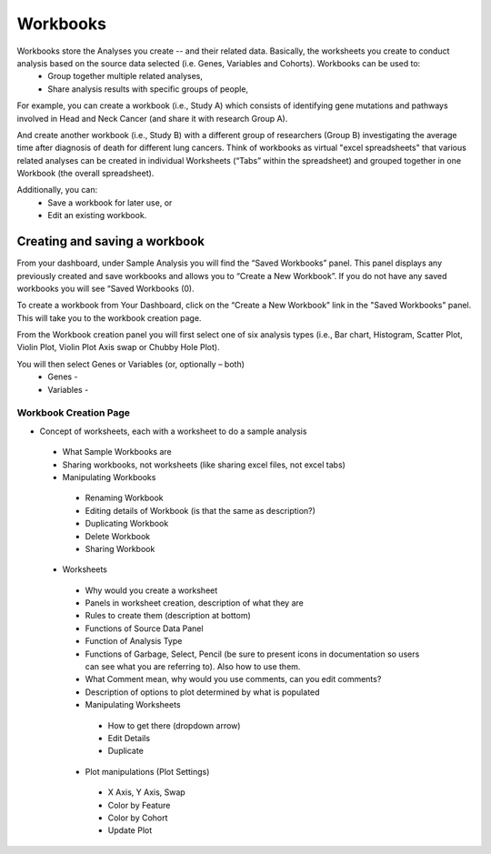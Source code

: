 *******************
Workbooks
*******************
Workbooks store the Analyses you create -- and their related data. Basically, the worksheets you create to conduct analysis based on the source data selected (i.e. Genes, Variables and Cohorts).  Workbooks can be used to:
  • Group together multiple related analyses,
  • Share analysis results with specific groups of people,

For example, you can create a workbook (i.e., Study A) which consists of identifying gene mutations and pathways involved in Head and Neck Cancer (and share it with research Group A). 

And create another workbook (i.e., Study B) with a different group of researchers (Group B) investigating the average time after diagnosis of death for different lung cancers.  Think of workbooks as virtual "excel spreadsheets" that various related analyses can be created in individual Worksheets (“Tabs” within the spreadsheet) and grouped together in one Workbook (the overall spreadsheet).

Additionally, you can:
  • Save a workbook for later use, or
  • Edit an existing workbook.

Creating and saving a workbook
##############################

From your dashboard, under Sample Analysis you will find the “Saved Workbooks” panel.  This panel displays any previously created and save workbooks and allows you to “Create a New Workbook”. If you do not have any saved workbooks you will see “Saved Workbooks (0).

To create a workbook from Your Dashboard, click on the “Create a New Workbook” link in the "Saved Workbooks" panel. This will take you to the workbook creation page.

From the Workbook creation panel you will first select one of six analysis types (i.e., Bar chart, Histogram, Scatter Plot, Violin Plot, Violin Plot Axis swap or Chubby Hole Plot). 

You will then select Genes or Variables (or, optionally – both)
  • Genes - 
  • Variables - 



Workbook Creation Page
====================


* Concept of worksheets, each with a worksheet to do a sample analysis
 * What Sample Workbooks are
 * Sharing workbooks, not worksheets (like sharing excel files, not excel tabs)
 * Manipulating Workbooks
  * Renaming Workbook
  * Editing details of Workbook (is that the same as description?)
  * Duplicating Workbook
  * Delete Workbook
  * Sharing Workbook
 * Worksheets
  * Why would you create a worksheet
  * Panels in worksheet creation, description of what they are
  * Rules to create them (description at bottom)
  * Functions of Source Data Panel
  * Function of Analysis Type
  * Functions of Garbage, Select, Pencil (be sure to present icons in documentation so users can see what you are referring to). Also how to use them.
  * What Comment mean, why would you use comments, can you edit comments?
  * Description of options to plot determined by what is populated
  * Manipulating Worksheets
   * How to get there (dropdown arrow)
   * Edit Details
   * Duplicate
  * Plot manipulations (Plot Settings)
   * X Axis, Y Axis, Swap
   * Color by Feature
   * Color by Cohort
   * Update Plot

